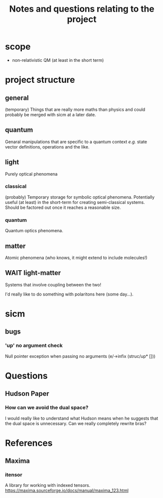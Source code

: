 #+TITLE: Notes and questions relating to the project

* scope
- non-relativistic QM (at least in the short term)
* project structure
** general
(temporary) Things that are really more maths than physics and could probably be merged with sicm at a later date.
** quantum
Genaral manipulations that are specific to a quantum context /e.g./ state vector definitions, operations and the like.
** light
Purely optical phenomena
*** classical
(probably) Temporary storage for symbolic optical phenomena. Potentially useful (at least) in the short-term for creating semi-classical systems. Should be factored out once it reaches a reasonable size.
*** quantum
Quantum optics phenomena.
** matter
Atomic phenomena (who knows, it might extend to include molecules!)
** WAIT light-matter
Systems that involve coupling between the two!

I'd really like to do something with polaritons here (some day...).
* sicm
** bugs
*** 'up' no argument check
Null pointer exception when passing no arguments
(e/->infix (struc/up* []))
* Questions
** Hudson Paper
*** How can we avoid the dual space?
I would really like to understand what Hudson means when he suggests that the dual space is unnecessary. Can we really completely rewrite bras?
* References
** Maxima
*** itensor
A library for working with indexed tensors.
https://maxima.sourceforge.io/docs/manual/maxima_123.html
